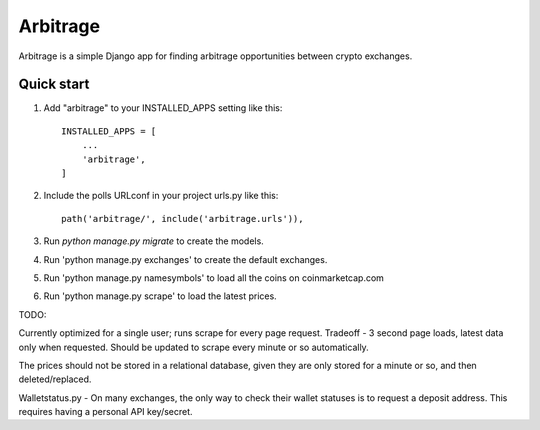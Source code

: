 =====
Arbitrage
=====

Arbitrage is a simple Django app for finding arbitrage opportunities between crypto exchanges.


Quick start
-----------

1. Add "arbitrage" to your INSTALLED_APPS setting like this::

    INSTALLED_APPS = [
        ...
        'arbitrage',
    ]

2. Include the polls URLconf in your project urls.py like this::

    path('arbitrage/', include('arbitrage.urls')),

3. Run `python manage.py migrate` to create the models.

4. Run 'python manage.py exchanges' to create the default exchanges.

5. Run 'python manage.py namesymbols' to load all the coins on coinmarketcap.com

6. Run 'python manage.py scrape' to load the latest prices.


TODO:

Currently optimized for a single user; runs scrape for every page request. Tradeoff - 3 second page loads, latest data only when requested.  Should be updated to scrape every minute or 
so automatically.

The prices should not be stored in a relational database, given they are only stored for a minute or so, and then deleted/replaced.  

Walletstatus.py - On many exchanges, the only way to check their wallet statuses is to request a deposit address.  This requires having a personal API key/secret.
